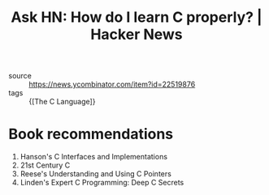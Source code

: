:PROPERTIES:
:ID:       808e3558-3b0d-425a-826a-d56f1c182c5a
:END:
#+roam_key: https://news.ycombinator.com/item?id=22519876
#+hugo_slug: ask_hn_how_do_i_learn_c_properly_hacker_news
#+title: Ask HN: How do I learn C properly? | Hacker News

- source :: https://news.ycombinator.com/item?id=22519876
- tags :: {[The C Language]}

* Book recommendations
1. Hanson's C Interfaces and Implementations
2. 21st Century C
3. Reese's Understanding and Using C Pointers
4. Linden's Expert C Programming: Deep C Secrets
